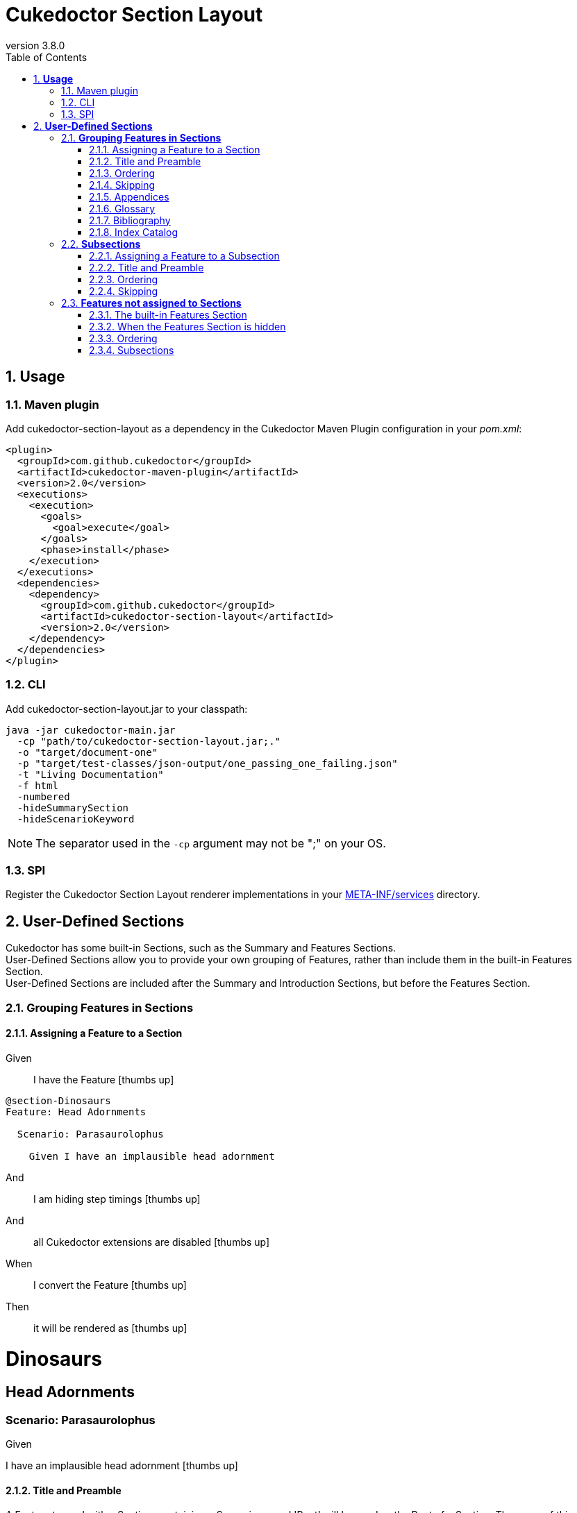 :toc: right
:backend: pdf
:doctitle: Cukedoctor Section Layout
:doctype: book
:icons: font
:numbered:
:sectanchors:
:sectlink:
:docinfo:
:source-highlighter: highlightjs
:toclevels: 3
:revnumber: 3.8.0
:hardbreaks:
:chapter-label: Chapter
:version-label: Version

= *Cukedoctor Section Layout*


[[Usage, Usage]]
== *Usage*

=== Maven plugin
Add cukedoctor-section-layout as a dependency in the Cukedoctor Maven Plugin configuration in your _pom.xml_:

[source, xml]
----
<plugin>
  <groupId>com.github.cukedoctor</groupId>
  <artifactId>cukedoctor-maven-plugin</artifactId>
  <version>2.0</version>
  <executions>
    <execution>
      <goals>
        <goal>execute</goal>
      </goals>
      <phase>install</phase>
    </execution>
  </executions>
  <dependencies>
    <dependency>
      <groupId>com.github.cukedoctor</groupId>
      <artifactId>cukedoctor-section-layout</artifactId>
      <version>2.0</version>
    </dependency>
  </dependencies>
</plugin>
----

=== CLI
Add cukedoctor-section-layout.jar to your classpath:

----
java -jar cukedoctor-main.jar
  -cp "path/to/cukedoctor-section-layout.jar;."
  -o "target/document-one"
  -p "target/test-classes/json-output/one_passing_one_failing.json"
  -t "Living Documentation"
  -f html
  -numbered
  -hideSummarySection
  -hideScenarioKeyword
----

NOTE: The separator used in the `-cp` argument may not be ";" on your OS.

=== SPI
Register the Cukedoctor Section Layout renderer implementations in your https://github.com/rmpestano/cukedoctor/tree/master/cukedoctor-section-layout/src/main/resources/META-INF/services[META-INF/services] directory.

[[User-Defined-Sections, User-Defined Sections]]
== *User-Defined Sections*

Cukedoctor has some built-in Sections, such as the Summary and Features Sections.
User-Defined Sections allow you to provide your own grouping of Features, rather than include them in the built-in Features Section.
User-Defined Sections are included after the Summary and Introduction Sections, but before the Features Section.

[[Grouping-Features-in-Sections, Grouping Features in Sections]]
=== *Grouping Features in Sections*

==== Assigning a Feature to a Section

==========
Given ::
I have the Feature icon:thumbs-up[role="green",title="Passed"]
----

@section-Dinosaurs
Feature: Head Adornments

  Scenario: Parasaurolophus

    Given I have an implausible head adornment

----
And ::
I am hiding step timings icon:thumbs-up[role="green",title="Passed"]
And ::
all Cukedoctor extensions are disabled icon:thumbs-up[role="green",title="Passed"]
When ::
I convert the Feature icon:thumbs-up[role="green",title="Passed"]
Then ::
it will be rendered as icon:thumbs-up[role="green",title="Passed"]
******

[discrete]
[[Dinosaurs, Dinosaurs]]
[discrete]
= *Dinosaurs*
[discrete]
[discrete]
[discrete]
[[Head-Adornments, Head Adornments]]
[discrete]
== *Head Adornments*
[discrete]
[discrete]
=== Scenario: Parasaurolophus
[discrete]
============
[discrete]
Given ::
[discrete]
I have an implausible head adornment icon:thumbs-up[role="green",title="Passed"]
============


******
==========

==== Title and Preamble
A Feature tagged with a Section, containing a Scenario named 'Root' will be used as the Root of a Section. The name of this Feature will be used to render the Section's name and the Feature's description will be rendered immediately underneath.
You can use full AsciiDoc markup in a Feature's description to provide as much of a preamble to the Section as you wish, or none at all. You can also provide other Scenarios in the Feature, which will be rendered as normal.

If multiple Roots are defined for a Section, the result is undefined.

==========
Given ::
I have the Feature icon:thumbs-up[role="green",title="Passed"]
----

@section-Dinosaurs
@order-2
Feature: Head Adornments

  Scenario: Parasaurolophus

    Given I have an implausible head adornment

----
And ::
I have the Feature icon:thumbs-up[role="green",title="Passed"]
----

@section-Dinosaurs
@order-1
Feature: Dinosaurs: Reality or Myth?
As children, we all come to know and love these alleged ancient titans, but _did they ever really exist_?

  Scenario: Root

  Scenario: Their demise
  If they did once exist, how did they cease to?

    Given a big enough meteor

----
And ::
I have the Feature icon:thumbs-up[role="green",title="Passed"]
----

@section-Birds
@order-3
Feature: Birds: Descendents of Titans?

  Scenario: Root

----
And ::
I am hiding step timings icon:thumbs-up[role="green",title="Passed"]
And ::
all Cukedoctor extensions are disabled icon:thumbs-up[role="green",title="Passed"]
When ::
I convert the Feature icon:thumbs-up[role="green",title="Passed"]
Then ::
it will be rendered as icon:thumbs-up[role="green",title="Passed"]
******

[discrete]
[[Dinosaurs:-Reality-or-Myth?, Dinosaurs: Reality or Myth?]]
[discrete]
= *Dinosaurs: Reality or Myth?*
[discrete]
[discrete]
[discrete]
As children, we all come to know and love these alleged ancient titans, but _did they ever really exist_?
[discrete]
[discrete]
== Scenario: Their demise
[discrete]
If they did once exist, how did they cease to?
[discrete]
============
[discrete]
Given ::
[discrete]
a big enough meteor icon:thumbs-up[role="green",title="Passed"]
============
[discrete]
[discrete]
[[Head-Adornments, Head Adornments]]
[discrete]
== *Head Adornments*
[discrete]
[discrete]
=== Scenario: Parasaurolophus
[discrete]
============
[discrete]
Given ::
[discrete]
I have an implausible head adornment icon:thumbs-up[role="green",title="Passed"]
============
[discrete]
[discrete]
[[Birds:-Descendents-of-Titans?, Birds: Descendents of Titans?]]
[discrete]
= *Birds: Descendents of Titans?*


******
==========

==== Ordering
Sections are ordered by their Features, which themselves are ordered using the `@order-` tag .
The built-in Features Section is always rendered after other sections, irrespective of `@order-' tags applied to Features therein.

==========
Given ::
I have the Feature icon:thumbs-up[role="green",title="Passed"]
----

@order-1
Feature: Habitat

  Scenario: Tar Pits

    Given I do not mind getting mucky

----
And ::
I have the Feature icon:thumbs-up[role="green",title="Passed"]
----

@section-Anatomy
@order-100
Feature: Head Adornments

  Scenario: Parasaurolophus

    Given I have an implausible head adornment

----
And ::
I have the Feature icon:thumbs-up[role="green",title="Passed"]
----

@section-Behaviour
@order-10
Feature: Hunters

  Scenario: Tyranosaurus Rex

    Given I am the best hunter

----
And ::
I am showing the Features Section icon:thumbs-up[role="green",title="Passed"]
And ::
I am hiding step timings icon:thumbs-up[role="green",title="Passed"]
And ::
all Cukedoctor extensions are disabled icon:thumbs-up[role="green",title="Passed"]
When ::
I convert the Feature icon:thumbs-up[role="green",title="Passed"]
Then ::
they will be rendered as icon:thumbs-up[role="green",title="Passed"]
******

[discrete]
[[Behaviour, Behaviour]]
[discrete]
= *Behaviour*
[discrete]
[discrete]
[discrete]
[[Hunters, Hunters]]
[discrete]
== *Hunters*
[discrete]
[discrete]
=== Scenario: Tyranosaurus Rex
[discrete]
============
[discrete]
Given ::
[discrete]
I am the best hunter icon:thumbs-up[role="green",title="Passed"]
============
[discrete]
[discrete]
[[Anatomy, Anatomy]]
[discrete]
= *Anatomy*
[discrete]
[discrete]
[discrete]
[[Head-Adornments, Head Adornments]]
[discrete]
== *Head Adornments*
[discrete]
[discrete]
=== Scenario: Parasaurolophus
[discrete]
============
[discrete]
Given ::
[discrete]
I have an implausible head adornment icon:thumbs-up[role="green",title="Passed"]
============
[discrete]
[discrete]
[[Features, Features]]
[discrete]
= *Features*
[discrete]
[discrete]
[discrete]
[[Habitat, Habitat]]
[discrete]
== *Habitat*
[discrete]
[discrete]
=== Scenario: Tar Pits
[discrete]
============
[discrete]
Given ::
[discrete]
I do not mind getting mucky icon:thumbs-up[role="green",title="Passed"]
============


******
==========

==== Skipping
Sections where all assigned Features are marked with the tag `@skipDocs` will themselves be skipped.

==========
Given ::
I have the Feature icon:thumbs-up[role="green",title="Passed"]
----

@section-Anatomy
Feature: Head Adornments

  Scenario: Parasaurolophus

    Given I have an implausible head adornment

----
And ::
I have the Feature icon:thumbs-up[role="green",title="Passed"]
----

@skipDocs
@section-Behaviour
Feature: Hunters

  Scenario: Tyranosaurus Rex

    Given I am the best hunter

----
And ::
I am showing the Features Section icon:thumbs-up[role="green",title="Passed"]
And ::
I am hiding step timings icon:thumbs-up[role="green",title="Passed"]
And ::
all Cukedoctor extensions are disabled icon:thumbs-up[role="green",title="Passed"]
When ::
I convert the Feature icon:thumbs-up[role="green",title="Passed"]
Then ::
they will be rendered as icon:thumbs-up[role="green",title="Passed"]
******

[discrete]
[[Anatomy, Anatomy]]
[discrete]
= *Anatomy*
[discrete]
[discrete]
[discrete]
[[Head-Adornments, Head Adornments]]
[discrete]
== *Head Adornments*
[discrete]
[discrete]
=== Scenario: Parasaurolophus
[discrete]
============
[discrete]
Given ::
[discrete]
I have an implausible head adornment icon:thumbs-up[role="green",title="Passed"]
============


******
==========

==== Appendices
A Section can be made into an https://asciidoctor.org/docs/user-manual/#user-appendix[Appendix] by applying the `@appendix` tag.
Appendix Sections are rendered after the Features Section.
They are otherwise identical in behaviour to non-Appendix Sections (e.g. how they are ordered).

==========
Given ::
I have the Feature icon:thumbs-up[role="green",title="Passed"]
----

Feature: Habitat

  Scenario: Tar Pits

    Given I do not mind getting mucky

----
And ::
I have the Feature icon:thumbs-up[role="green",title="Passed"]
----

@section-Anatomy
@appendix
Feature: Head Adornments

  Scenario: Parasaurolophus

    Given I have an implausible head adornment

----
And ::
I have the Feature icon:thumbs-up[role="green",title="Passed"]
----

@section-Behaviour
Feature: Hunters

  Scenario: Tyranosaurus Rex

    Given I am the best hunter

----
And ::
I am showing the Features Section icon:thumbs-up[role="green",title="Passed"]
And ::
I am hiding step timings icon:thumbs-up[role="green",title="Passed"]
And ::
all Cukedoctor extensions are disabled icon:thumbs-up[role="green",title="Passed"]
When ::
I convert the Feature icon:thumbs-up[role="green",title="Passed"]
Then ::
they will be rendered as icon:thumbs-up[role="green",title="Passed"]
******

[discrete]
[[Behaviour, Behaviour]]
[discrete]
= *Behaviour*
[discrete]
[discrete]
[discrete]
[[Hunters, Hunters]]
[discrete]
== *Hunters*
[discrete]
[discrete]
=== Scenario: Tyranosaurus Rex
[discrete]
============
[discrete]
Given ::
[discrete]
I am the best hunter icon:thumbs-up[role="green",title="Passed"]
============
[discrete]
[discrete]
[[Features, Features]]
[discrete]
= *Features*
[discrete]
[discrete]
[discrete]
[[Habitat, Habitat]]
[discrete]
== *Habitat*
[discrete]
[discrete]
=== Scenario: Tar Pits
[discrete]
============
[discrete]
Given ::
[discrete]
I do not mind getting mucky icon:thumbs-up[role="green",title="Passed"]
============
[discrete]
[discrete]
[appendix]
[discrete]
[[Anatomy, Anatomy]]
[discrete]
= *Anatomy*
[discrete]
[discrete]
[discrete]
[[Head-Adornments, Head Adornments]]
[discrete]
== *Head Adornments*
[discrete]
[discrete]
=== Scenario: Parasaurolophus
[discrete]
============
[discrete]
Given ::
[discrete]
I have an implausible head adornment icon:thumbs-up[role="green",title="Passed"]
============


******
==========

==== Glossary
A Feature will be rendered as a https://asciidoctor.org/docs/user-manual/#user-glossary[Glossary] Section if it is tagged with the `@glossary` Feature tag.
Only a single Feature should be tagged with `@glossary`. The behaviour when multiple Features are tagged is undefined.

NOTE: As per the AsciiDoc documentation, you must add the `[glossary]` style _before_ the first definition. Cukedoctor will add the style to the title automatically.

==========
Given ::
I have the Feature icon:thumbs-up[role="green",title="Passed"]
----

@glossary
Feature: My Glossary
 Below are definitions for term used throughout this book.

[glossary]
Dinosaur:: fictitious giant reptile of old
Carnivore:: an animal that feeds solely on other animals

  Scenario: Root


----
When ::
I convert the Feature icon:thumbs-up[role="green",title="Passed"]
Then ::
it will be rendered as icon:thumbs-up[role="green",title="Passed"]
******

[discrete]
[glossary]
[discrete]
[[My-Glossary, My Glossary]]
[discrete]
= *My Glossary*
[discrete]
[discrete]
[discrete]
Below are definitions for term used throughout this book.
[discrete]
[discrete]
[glossary]
[discrete]
Dinosaur:: fictitious giant reptile of old
[discrete]
Carnivore:: an animal that feeds solely on other animals


******
==========

==== Bibliography
A Feature will be rendered as a https://asciidoctor.org/docs/user-manual/#user-biblio[Bibliography] Section if it is tagged with the `@bibliography` Feature tag.
Only a single Feature should be tagged with `@bibliography`. The behaviour when multiple Features are tagged is undefined.

==========
Given ::
I have the Feature icon:thumbs-up[role="green",title="Passed"]
----

@bibliography
Feature: My Bibliography
- [[[pp]]] Andy Hunt & Dave Thomas. The Pragmatic Programmer: From Journeyman to Master. Addison-Wesley. 1999.
- [[[gof,2]]] Erich Gamma, Richard Helm, Ralph Johnson & John Vlissides. Design Patterns: Elements of Reusable Object-Oriented Software. Addison-Wesley. 1994.

  Scenario: Root


----
When ::
I convert the Feature icon:thumbs-up[role="green",title="Passed"]
Then ::
it will be rendered as icon:thumbs-up[role="green",title="Passed"]
******

[discrete]
[bibliography]
[discrete]
[[My-Bibliography, My Bibliography]]
[discrete]
= *My Bibliography*
[discrete]
[discrete]
[discrete]
- [[[pp]]] Andy Hunt & Dave Thomas. The Pragmatic Programmer: From Journeyman to Master. Addison-Wesley. 1999.
[discrete]
- [[[gof,2]]] Erich Gamma, Richard Helm, Ralph Johnson & John Vlissides. Design Patterns: Elements of Reusable Object-Oriented Software. Addison-Wesley. 1994.


******
==========

==== Index Catalog
A Feature will be rendered as an https://asciidoctor.org/docs/user-manual/#index-catalog[Index Catalog] Section if it is tagged with the `@index` Feature tag.
Only a single Feature should be tagged with `@index`. The behaviour when multiple Features are tagged is undefined.

==========
Given ::
I have the Feature icon:thumbs-up[role="green",title="Passed"]
----

@index
Feature: My Index

  Scenario: Root


----
When ::
I convert the Feature icon:thumbs-up[role="green",title="Passed"]
Then ::
it will be rendered as icon:thumbs-up[role="green",title="Passed"]
******

[discrete]
[index]
[discrete]
[[My-Index, My Index]]
[discrete]
= *My Index*


******
==========

[[Subsections, Subsections]]
=== *Subsections*

==== Assigning a Feature to a Subsection
Features are assigned to Subsections using the `@subsection-` tag

==========
Given ::
I have the Feature icon:thumbs-up[role="green",title="Passed"]
----

@section-Dinosaurs
@subsection-Behaviour
Feature: Eating Habits

  Scenario: Hunting

----
And ::
I have the Feature icon:thumbs-up[role="green",title="Passed"]
----

@section-Dinosaurs
@subsection-Appearance
Feature: Head Adornments

  Scenario: Frills

----
And ::
I have the Feature icon:thumbs-up[role="green",title="Passed"]
----

@subsection-Relatives
Feature: Direct descendents

  Scenario: Birds

----
And ::
I am showing the Features Section icon:thumbs-up[role="green",title="Passed"]
And ::
I am hiding step timings icon:thumbs-up[role="green",title="Passed"]
And ::
all Cukedoctor extensions are disabled icon:thumbs-up[role="green",title="Passed"]
When ::
I convert the Feature icon:thumbs-up[role="green",title="Passed"]
Then ::
they will be rendered as icon:thumbs-up[role="green",title="Passed"]
******

[discrete]
[[Dinosaurs, Dinosaurs]]
[discrete]
= *Dinosaurs*
[discrete]
[discrete]
[discrete]
[[Behaviour, Behaviour]]
[discrete]
== *Behaviour*
[discrete]
[discrete]
[[Eating-Habits, Eating Habits]]
[discrete]
=== *Eating Habits*
[discrete]
[discrete]
==== Scenario: Hunting
[discrete]
[discrete]
[[Appearance, Appearance]]
[discrete]
== *Appearance*
[discrete]
[discrete]
[[Head-Adornments, Head Adornments]]
[discrete]
=== *Head Adornments*
[discrete]
[discrete]
==== Scenario: Frills
[discrete]
[discrete]
[[Features, Features]]
[discrete]
= *Features*
[discrete]
[discrete]
[discrete]
[[Relatives, Relatives]]
[discrete]
== *Relatives*
[discrete]
[discrete]
[[Direct-descendents, Direct descendents]]
[discrete]
=== *Direct descendents*
[discrete]
[discrete]
==== Scenario: Birds


******
==========

==== Title and Preamble
In the same manner as Sections, a Feature tagged with a Subsection, containing a Scenario named 'Root' will be used as the Root of the Subsection. The name of this Feature will be used to render the Subsection's name and the Feature's description will be rendered immediately underneath.
You can use full AsciiDoc markup in a Feature's description to provide as much of a preamble to the Subsection as you wish, or none at all. You can also provide other Scenarios in the Feature, which will be rendered as normal.

If multiple Roots are defined for a Section, the result is undefined.

==========
Given ::
I have the Feature icon:thumbs-up[role="green",title="Passed"]
----

@section-Dinosaurs
@subsection-HeadAdornments
Feature: Sonic Phenomenon

  Scenario: Parasaurolophus

----
And ::
I have the Feature icon:thumbs-up[role="green",title="Passed"]
----

@section-Dinosaurs
Feature: Dinosaurs: Reality or Myth?
As children, we all come to know and love these alleged ancient titans, but _did they ever really exist_?

  Scenario: Root

----
And ::
I have the Feature icon:thumbs-up[role="green",title="Passed"]
----

@section-Dinosaurs
@subsection-HeadAdornments
Feature: Head Adornments
Big ones, small ones...

  Scenario: Root

----
And ::
I am hiding step timings icon:thumbs-up[role="green",title="Passed"]
And ::
all Cukedoctor extensions are disabled icon:thumbs-up[role="green",title="Passed"]
When ::
I convert the Feature icon:thumbs-up[role="green",title="Passed"]
Then ::
it will be rendered as icon:thumbs-up[role="green",title="Passed"]
******

[discrete]
[[Dinosaurs:-Reality-or-Myth?, Dinosaurs: Reality or Myth?]]
[discrete]
= *Dinosaurs: Reality or Myth?*
[discrete]
[discrete]
[discrete]
As children, we all come to know and love these alleged ancient titans, but _did they ever really exist_?
[discrete]
[discrete]
[[Head-Adornments, Head Adornments]]
[discrete]
== *Head Adornments*
[discrete]
[discrete]
Big ones, small ones...
[discrete]
[discrete]
[[Sonic-Phenomenon, Sonic Phenomenon]]
[discrete]
=== *Sonic Phenomenon*
[discrete]
[discrete]
==== Scenario: Parasaurolophus


******
==========

==== Ordering
Subsections are ordered by their Features, which themselves are ordered using the `@order-` tag .

==========
Given ::
I have the Feature icon:thumbs-up[role="green",title="Passed"]
----

@section-Dinosaurs
@subsection-HeadAdornments
@order-2
Feature: Sonic Phenomenon

  Scenario: Parasaurolophus

----
And ::
I have the Feature icon:thumbs-up[role="green",title="Passed"]
----

@section-Dinosaurs
@subsection-Behaviour
@order-1
Feature: Hunters

  Scenario: Tyranosaurus Rex

----
And ::
I am hiding step timings icon:thumbs-up[role="green",title="Passed"]
And ::
all Cukedoctor extensions are disabled icon:thumbs-up[role="green",title="Passed"]
When ::
I convert the Feature icon:thumbs-up[role="green",title="Passed"]
Then ::
it will be rendered as icon:thumbs-up[role="green",title="Passed"]
******

[discrete]
[[Dinosaurs, Dinosaurs]]
[discrete]
= *Dinosaurs*
[discrete]
[discrete]
[discrete]
[[Behaviour, Behaviour]]
[discrete]
== *Behaviour*
[discrete]
[discrete]
[[Hunters, Hunters]]
[discrete]
=== *Hunters*
[discrete]
[discrete]
==== Scenario: Tyranosaurus Rex
[discrete]
[discrete]
[[HeadAdornments, HeadAdornments]]
[discrete]
== *HeadAdornments*
[discrete]
[discrete]
[[Sonic-Phenomenon, Sonic Phenomenon]]
[discrete]
=== *Sonic Phenomenon*
[discrete]
[discrete]
==== Scenario: Parasaurolophus


******
==========

==== Skipping
Subsections where all assigned Features are marked with the tag `@skipDocs` will themselves be skipped.

==========
Given ::
I have the Feature icon:thumbs-up[role="green",title="Passed"]
----

@skipDocs
@section-Dinosaurs
@subsection-Behaviour
@order-2
Feature: Foragers

  Scenario: Diplodocus

----
And ::
I have the Feature icon:thumbs-up[role="green",title="Passed"]
----

@skipDocs
@section-Dinosaurs
@subsection-Behaviour
@order-1
Feature: Hunters

  Scenario: Tyranosaurus Rex

----
And ::
I have the Feature icon:thumbs-up[role="green",title="Passed"]
----

@section-Dinosaurs
@subsection-Flavour
@order-3
Feature: Modern References

  Scenario: Chicken

----
And ::
I am hiding step timings icon:thumbs-up[role="green",title="Passed"]
And ::
all Cukedoctor extensions are disabled icon:thumbs-up[role="green",title="Passed"]
When ::
I convert the Feature icon:thumbs-up[role="green",title="Passed"]
Then ::
it will be rendered as icon:thumbs-up[role="green",title="Passed"]
******

[discrete]
[[Dinosaurs, Dinosaurs]]
[discrete]
= *Dinosaurs*
[discrete]
[discrete]
[discrete]
[[Flavour, Flavour]]
[discrete]
== *Flavour*
[discrete]
[discrete]
[[Modern-References, Modern References]]
[discrete]
=== *Modern References*
[discrete]
[discrete]
==== Scenario: Chicken


******
==========

[[Features-not-assigned-to-Sections, Features not assigned to Sections]]
=== *Features not assigned to Sections*

Features not assigned to Sections are rendered exactly as in the classic (default) Cukedoctor layout, with all its capabilities supported.

==== The built-in Features Section
If the Features Section is enabled, Features will be rendered by default in the Features Section unless otherwise assigned.

==========
Given ::
I have the Feature icon:thumbs-up[role="green",title="Passed"]
----

Feature: Head Adornments

  Scenario: Parasaurolophus

    Given I have an implausible head adornment

----
And ::
I am showing the Features Section icon:thumbs-up[role="green",title="Passed"]
And ::
I am hiding step timings icon:thumbs-up[role="green",title="Passed"]
And ::
all Cukedoctor extensions are disabled icon:thumbs-up[role="green",title="Passed"]
When ::
I convert the Feature icon:thumbs-up[role="green",title="Passed"]
Then ::
it will be rendered as a Subsection of the Features Section icon:thumbs-up[role="green",title="Passed"]
******

[discrete]
[[Features, Features]]
[discrete]
= *Features*
[discrete]
[discrete]
[discrete]
[[Head-Adornments, Head Adornments]]
[discrete]
== *Head Adornments*
[discrete]
[discrete]
=== Scenario: Parasaurolophus
[discrete]
============
[discrete]
Given ::
[discrete]
I have an implausible head adornment icon:thumbs-up[role="green",title="Passed"]
============


******
==========

==== When the Features Section is hidden
If the Features Section is hidden, each Feature not assigned to a Section will be rendered as a Section of its own.

==========
Given ::
I have the Feature icon:thumbs-up[role="green",title="Passed"]
----

Feature: Head Adornments

  Scenario: Parasaurolophus

    Given I have an implausible head adornment

----
And ::
I am hiding the Features Section icon:thumbs-up[role="green",title="Passed"]
And ::
I am hiding step timings icon:thumbs-up[role="green",title="Passed"]
And ::
all Cukedoctor extensions are disabled icon:thumbs-up[role="green",title="Passed"]
When ::
I convert the Feature icon:thumbs-up[role="green",title="Passed"]
Then ::
it will be rendered as a Section icon:thumbs-up[role="green",title="Passed"]
******

[discrete]
[[Head-Adornments, Head Adornments]]
[discrete]
= *Head Adornments*
[discrete]
[discrete]
[discrete]
== Scenario: Parasaurolophus
[discrete]
============
[discrete]
Given ::
[discrete]
I have an implausible head adornment icon:thumbs-up[role="green",title="Passed"]
============


******
==========

==== Ordering
Features not assigned to Sections are ordered by their `@order-` tag
NOTE: If Features do not have an `@order-` tag, their order is not guaranteed.

==========
Given ::
I have the Feature icon:thumbs-up[role="green",title="Passed"]
----

@order-2
Feature: Head Adornments

Scenario: Parasaurolophus

  Given I have an implausible head adornment

----
And ::
I have the Feature icon:thumbs-up[role="green",title="Passed"]
----

@order-1
Feature: Hunters

Scenario: Tyranosaurus Rex

  Given I am the best hunter

----
And ::
I am hiding the Features Section icon:thumbs-up[role="green",title="Passed"]
And ::
I am hiding step timings icon:thumbs-up[role="green",title="Passed"]
And ::
all Cukedoctor extensions are disabled icon:thumbs-up[role="green",title="Passed"]
When ::
I convert the Feature icon:thumbs-up[role="green",title="Passed"]
Then ::
they will be rendered as icon:thumbs-up[role="green",title="Passed"]
******

[discrete]
[[Hunters, Hunters]]
[discrete]
= *Hunters*
[discrete]
[discrete]
[discrete]
== Scenario: Tyranosaurus Rex
[discrete]
============
[discrete]
Given ::
[discrete]
I am the best hunter icon:thumbs-up[role="green",title="Passed"]
============
[discrete]
[discrete]
[[Head-Adornments, Head Adornments]]
[discrete]
= *Head Adornments*
[discrete]
[discrete]
[discrete]
== Scenario: Parasaurolophus
[discrete]
============
[discrete]
Given ::
[discrete]
I have an implausible head adornment icon:thumbs-up[role="green",title="Passed"]
============


******
==========

==== Subsections
Features assigned to Subsections, but not Sections, will be shown under Subsections under the built-in Features Section.

==========
Given ::
I have the Feature icon:thumbs-up[role="green",title="Passed"]
----

@order-2
@subsection-Appearance
Feature: Head Adornments

Scenario: Parasaurolophus

  Given I have an implausible head adornment

----
And ::
I am showing the Features Section icon:thumbs-up[role="green",title="Passed"]
And ::
I am hiding step timings icon:thumbs-up[role="green",title="Passed"]
And ::
all Cukedoctor extensions are disabled icon:thumbs-up[role="green",title="Passed"]
When ::
I convert the Feature icon:thumbs-up[role="green",title="Passed"]
Then ::
they will be rendered as icon:thumbs-up[role="green",title="Passed"]
******

[discrete]
[[Features, Features]]
[discrete]
= *Features*
[discrete]
[discrete]
[discrete]
[[Appearance, Appearance]]
[discrete]
== *Appearance*
[discrete]
[discrete]
[[Head-Adornments, Head Adornments]]
[discrete]
=== *Head Adornments*
[discrete]
[discrete]
==== Scenario: Parasaurolophus
[discrete]
============
[discrete]
Given ::
[discrete]
I have an implausible head adornment icon:thumbs-up[role="green",title="Passed"]
============


******
==========

